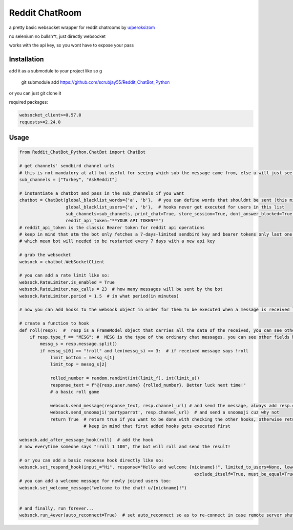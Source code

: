 =================
Reddit ChatRoom
=================

a pretty basic websocket wrapper for reddit chatrooms by `u/peroksizom <http://reddit.com/user/peroksizom>`_

no selenium no bullsh*t, just directly websocket

works with the api key, so you wont have to expose your pass


Installation
============

add it as a submodule to your project like so
g

  git submodule add https://github.com/scrubjay55/Reddit_ChatBot_Python

or you can just git clone it


required packages:

.. code:: bash

  websocket_client>=0.57.0
  requests>=2.24.0


Usage
========

.. code:: python

  from Reddit_ChatBot_Python.ChatBot import ChatBot

  # get channels' sendbird channel urls
  # this is not mandatory at all but useful for seeing which sub the message came from, else u will just see @None in front of names
  sub_channels = ["Turkey", "AskReddit"]
  
  # instantiate a chatbot and pass in the sub_channels if you want
  chatbot = ChatBot(global_blacklist_words={'a', 'b'},  # you can define words that shouldnt be sent (this migth be handy for slurs)
                    global_blacklist_users={'a', 'b'},  # hooks never get executed for users in this list
                    sub_channels=sub_channels, print_chat=True, store_session=True, dont_answer_blocked=True,  # some parameters u might wanna use
                    reddit_api_token="**YOUR API TOKEN**")
  # reddit_api_token is the classic Bearer token for reddit api operations
  # keep in mind that atm the bot only fetches a 7-days-limited sendbird key and bearer tokens only last one hour
  # which mean bot will needed to be restarted every 7 days with a new api key

  # grab the websocket
  websock = chatbot.WebSocketClient

  # you can add a rate limit like so:
  websock.RateLimiter.is_enabled = True
  websock.RateLimiter.max_calls = 23  # how many messages will be sent by the bot
  websock.RateLimiter.period = 1.5  # in what period(in minutes)

  # now you can add hooks to the websock object in order for them to be executed when a message is received like so:
  
  # create a function to hook
  def roll(resp):  #  resp is a FrameModel object that carries all the data of the received, you can see other FrameModel props as well
      if resp.type_f == "MESG": #  MESG is the type of the ordinary chat messages. you can see other fields here: https://github.com/scrubjay55/Reddit_ChatBot_Python/blob/master/Utils/FrameModel/FrameModel.py
          messg_s = resp.message.split()
          if messg_s[0] == "!roll" and len(messg_s) == 3:  # if received message says !roll
              limit_bottom = messg_s[1]
              limit_top = messg_s[2]

              rolled_number = random.randint(int(limit_f), int(limit_u))
              response_text = f"@{resp.user.name} {rolled_number}. Better luck next time!"
              # a basic roll game

              websock.send_message(response_text, resp.channel_url) # and send the message, always add resp.channel_url as the second argument
              websock.send_snoomoji('partyparrot', resp.channel_url)  # and send a snoomoji cuz why not
              return True  # return true if you want to be done with checking the other hooks, otherwise return None
                           # keep in mind that first added hooks gets executed first

  websock.add_after_message_hook(roll)  # add the hook
  # now everytime someone says "!roll 1 100", the bot will roll and send the result!

  # or you can add a basic response hook directly like so:
  websock.set_respond_hook(input_="Hi", response="Hello and welcome {nickname}!", limited_to_users=None, lower_the_input=False,
                                                                      exclude_itself=True, must_be_equal=True)
  # you can add a welcome message for newly joined users too:
  websock.set_welcome_message("welcome to the chat! u/{nickname}!")
	

  # and finally, run forever...
  websock.run_4ever(auto_reconnect=True)  # set auto_reconnect so as to re-connect in case remote server shuts down the connection after some period of time
